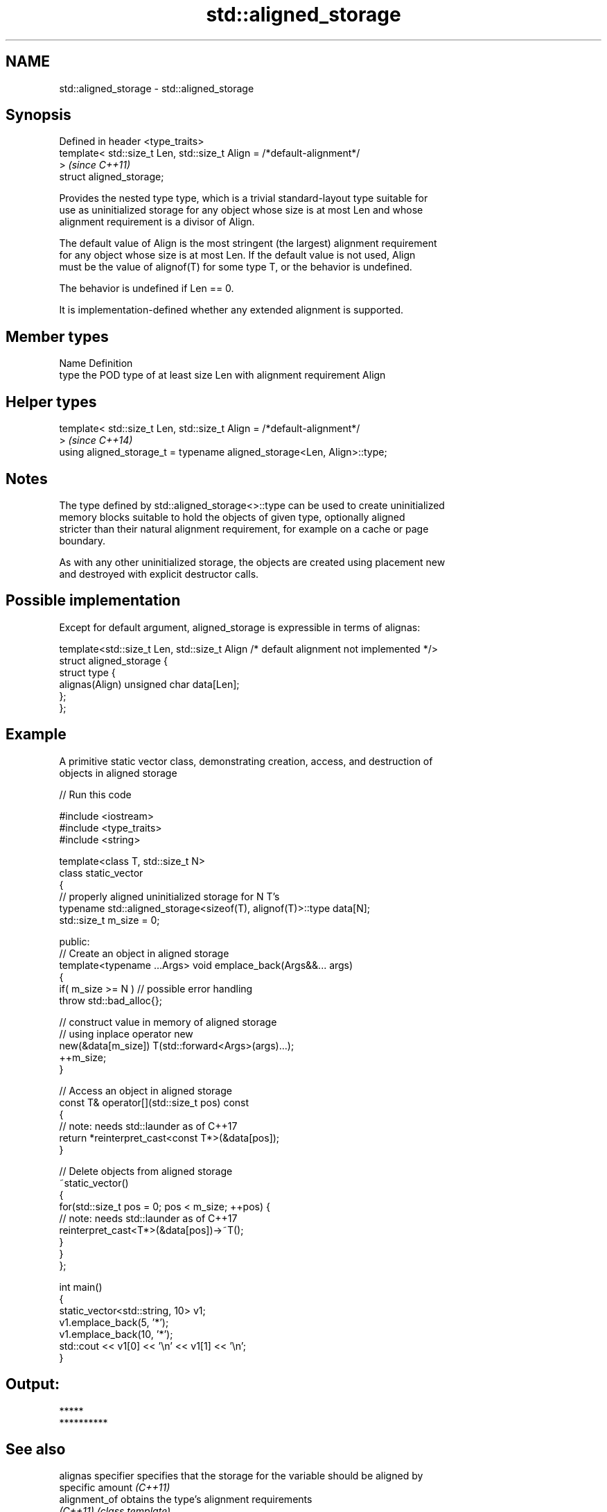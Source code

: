 .TH std::aligned_storage 3 "2020.11.17" "http://cppreference.com" "C++ Standard Libary"
.SH NAME
std::aligned_storage \- std::aligned_storage

.SH Synopsis
   Defined in header <type_traits>
   template< std::size_t Len, std::size_t Align = /*default-alignment*/
   >                                                                      \fI(since C++11)\fP
   struct aligned_storage;

   Provides the nested type type, which is a trivial standard-layout type suitable for
   use as uninitialized storage for any object whose size is at most Len and whose
   alignment requirement is a divisor of Align.

   The default value of Align is the most stringent (the largest) alignment requirement
   for any object whose size is at most Len. If the default value is not used, Align
   must be the value of alignof(T) for some type T, or the behavior is undefined.

   The behavior is undefined if Len == 0.

   It is implementation-defined whether any extended alignment is supported.

.SH Member types

   Name Definition
   type the POD type of at least size Len with alignment requirement Align

.SH Helper types

   template< std::size_t Len, std::size_t Align = /*default-alignment*/
   >                                                                      \fI(since C++14)\fP
   using aligned_storage_t = typename aligned_storage<Len, Align>::type;

.SH Notes

   The type defined by std::aligned_storage<>::type can be used to create uninitialized
   memory blocks suitable to hold the objects of given type, optionally aligned
   stricter than their natural alignment requirement, for example on a cache or page
   boundary.

   As with any other uninitialized storage, the objects are created using placement new
   and destroyed with explicit destructor calls.

.SH Possible implementation

   Except for default argument, aligned_storage is expressible in terms of alignas:

   template<std::size_t Len, std::size_t Align /* default alignment not implemented */>
   struct aligned_storage {
       struct type {
           alignas(Align) unsigned char data[Len];
       };
   };

.SH Example

   A primitive static vector class, demonstrating creation, access, and destruction of
   objects in aligned storage

   
// Run this code

 #include <iostream>
 #include <type_traits>
 #include <string>
  
 template<class T, std::size_t N>
 class static_vector
 {
     // properly aligned uninitialized storage for N T's
     typename std::aligned_storage<sizeof(T), alignof(T)>::type data[N];
     std::size_t m_size = 0;
  
 public:
     // Create an object in aligned storage
     template<typename ...Args> void emplace_back(Args&&... args)
     {
         if( m_size >= N ) // possible error handling
             throw std::bad_alloc{};
  
         // construct value in memory of aligned storage
         // using inplace operator new
         new(&data[m_size]) T(std::forward<Args>(args)...);
         ++m_size;
     }
  
     // Access an object in aligned storage
     const T& operator[](std::size_t pos) const
     {
         // note: needs std::launder as of C++17
         return *reinterpret_cast<const T*>(&data[pos]);
     }
  
     // Delete objects from aligned storage
     ~static_vector()
     {
         for(std::size_t pos = 0; pos < m_size; ++pos) {
             // note: needs std::launder as of C++17
             reinterpret_cast<T*>(&data[pos])->~T();
         }
     }
 };
  
 int main()
 {
     static_vector<std::string, 10> v1;
     v1.emplace_back(5, '*');
     v1.emplace_back(10, '*');
     std::cout << v1[0] << '\\n' << v1[1] << '\\n';
 }

.SH Output:

 *****
 **********

.SH See also

   alignas specifier specifies that the storage for the variable should be aligned by
                     specific amount \fI(C++11)\fP 
   alignment_of      obtains the type's alignment requirements
   \fI(C++11)\fP           \fI(class template)\fP 
   aligned_union     defines the type suitable for use as uninitialized storage for all
   \fI(C++11)\fP           given types
                     \fI(class template)\fP 
   max_align_t       trivial type with alignment requirement as great as any other
   \fI(C++11)\fP           scalar type
                     \fI(typedef)\fP 
